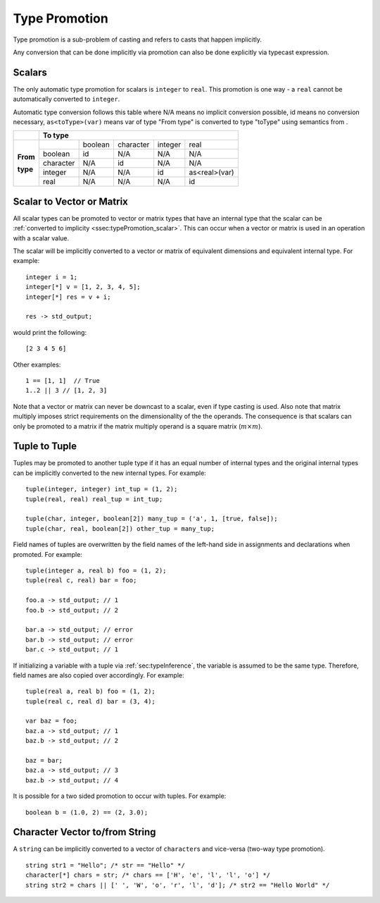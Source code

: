 .. _sec:typePromotion:

Type Promotion
==============

Type promotion is a sub-problem of casting and refers to casts that happen
implicitly.

Any conversion that can be done implicitly via promotion can also be done explicitly via typecast expression.

.. _ssec:typePromotion_scalar:

Scalars
-------

The only automatic type promotion for scalars is ``integer`` to
``real``. This promotion is one way - a ``real`` cannot be automatically
converted to ``integer``.

Automatic type conversion follows this table where N/A means no implicit
conversion possible, id means no conversion necessary,
``as<toType>(var)`` means var of type "From type" is converted to type
"toType" using semantics from .

+----------+-----------+---------+-----------+---------+---------------+
|          |                    **To type**                            |
+----------+-----------+---------+-----------+---------+---------------+
|          |           | boolean | character | integer |     real      |
+          +-----------+---------+-----------+---------+---------------+
| **From** |  boolean  |   id    |    N/A    |   N/A   |      N/A      |
+          +-----------+---------+-----------+---------+---------------+
| **type** | character |   N/A   |    id     |   N/A   |      N/A      |
+          +-----------+---------+-----------+---------+---------------+
|          |  integer  |   N/A   |    N/A    |   id    | as<real>(var) |
+          +-----------+---------+-----------+---------+---------------+
|          |   real    |   N/A   |    N/A    |   N/A   |      id       |
+----------+-----------+---------+-----------+---------+---------------+

.. _ssec:typePromotion_stov:

Scalar to Vector or Matrix
--------------------------

All scalar types can be promoted to vector or matrix types that
have an internal type that the scalar can be :ref:`converted to implicity <ssec:typePromotion_scalar>`. This can occur when a
vector or matrix is used in an operation with a scalar value.

The scalar will be implicitly converted to a vector or matrix of
equivalent dimensions and equivalent internal type. For example:

::

     integer i = 1;
     integer[*] v = [1, 2, 3, 4, 5];
     integer[*] res = v + i;

     res -> std_output;

would print the following:

::

     [2 3 4 5 6]

Other examples:

::

  1 == [1, 1]  // True
  1..2 || 3 // [1, 2, 3]

Note that a vector or matrix can never be downcast to a scalar, even if
type casting is used. Also note that matrix multiply imposes strict
requirements on the dimensionality of the the operands. The consequence is
that scalars can only be promoted to a matrix if the matrix multiply
operand is a square matrix (:math:`m \times m`).

.. _ssec:typePromotion_ttot:

Tuple to Tuple
--------------

Tuples may be promoted to another tuple type if it has an equal number of
internal types and the original internal types can be implicitly
converted to the new internal types. For example:

::

     tuple(integer, integer) int_tup = (1, 2);
     tuple(real, real) real_tup = int_tup;

     tuple(char, integer, boolean[2]) many_tup = ('a', 1, [true, false]);
     tuple(char, real, boolean[2]) other_tup = many_tup;

Field names of tuples are overwritten by the field names of the left-hand side in assignments and declarations when promoted. For example:

::

     tuple(integer a, real b) foo = (1, 2);
     tuple(real c, real) bar = foo;

     foo.a -> std_output; // 1
     foo.b -> std_output; // 2

     bar.a -> std_output; // error
     bar.b -> std_output; // error
     bar.c -> std_output; // 1


If initializing a variable with a tuple via :ref:`sec:typeInference`, the variable is assumed to be the same type. Therefore, field names are also copied over accordingly. For example:

::

     tuple(real a, real b) foo = (1, 2);
     tuple(real c, real d) bar = (3, 4);

     var baz = foo;
     baz.a -> std_output; // 1
     baz.b -> std_output; // 2

     baz = bar;
     baz.a -> std_output; // 3
     baz.b -> std_output; // 4


It is possible for a two sided promotion to occur with tuples. For example:

::

  boolean b = (1.0, 2) == (2, 3.0);

Character Vector to/from String
-------------------------------

A ``string`` can be implicitly converted to a vector of ``character``\ s and vice-versa (two-way type promotion).

::

     string str1 = "Hello"; /* str == "Hello" */
     character[*] chars = str; /* chars == ['H', 'e', 'l', 'l', 'o'] */
     string str2 = chars || [' ', 'W', 'o', 'r', 'l', 'd']; /* str2 == "Hello World" */
